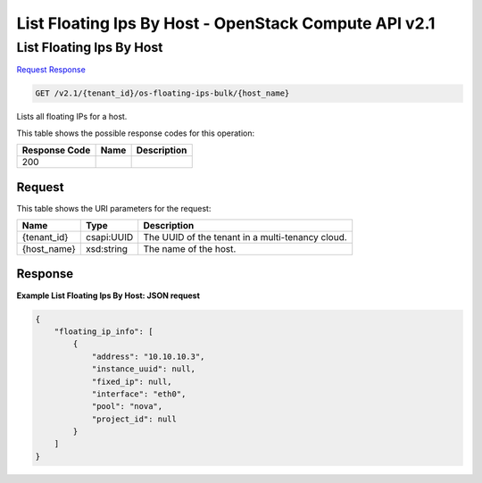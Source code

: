 =============================================================================
List Floating Ips By Host -  OpenStack Compute API v2.1
=============================================================================

List Floating Ips By Host
~~~~~~~~~~~~~~~~~~~~~~~~~

`Request <GET_list_floating_ips_by_host_v2.1_tenant_id_os-floating-ips-bulk_host_name_.rst#request>`__
`Response <GET_list_floating_ips_by_host_v2.1_tenant_id_os-floating-ips-bulk_host_name_.rst#response>`__

.. code-block:: javascript

    GET /v2.1/{tenant_id}/os-floating-ips-bulk/{host_name}

Lists all floating IPs for a host.



This table shows the possible response codes for this operation:


+--------------------------+-------------------------+-------------------------+
|Response Code             |Name                     |Description              |
+==========================+=========================+=========================+
|200                       |                         |                         |
+--------------------------+-------------------------+-------------------------+


Request
^^^^^^^^^^^^^^^^^

This table shows the URI parameters for the request:

+--------------------------+-------------------------+-------------------------+
|Name                      |Type                     |Description              |
+==========================+=========================+=========================+
|{tenant_id}               |csapi:UUID               |The UUID of the tenant   |
|                          |                         |in a multi-tenancy cloud.|
+--------------------------+-------------------------+-------------------------+
|{host_name}               |xsd:string               |The name of the host.    |
+--------------------------+-------------------------+-------------------------+








Response
^^^^^^^^^^^^^^^^^^





**Example List Floating Ips By Host: JSON request**


.. code::

    {
        "floating_ip_info": [
            {
                "address": "10.10.10.3",
                "instance_uuid": null,
                "fixed_ip": null,
                "interface": "eth0",
                "pool": "nova",
                "project_id": null
            }
        ]
    }
    

